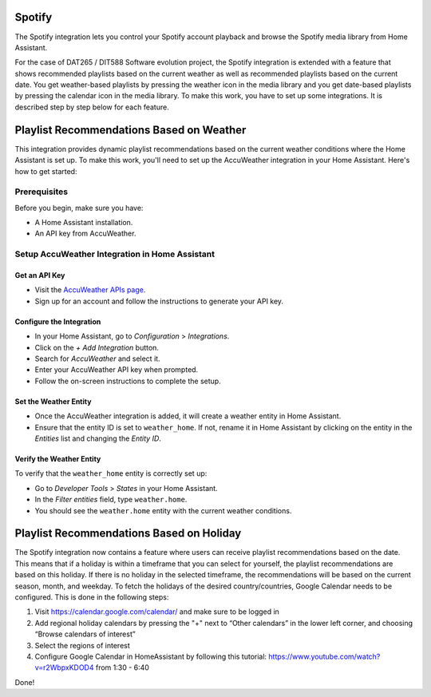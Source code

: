=============================
Spotify
=============================
The Spotify integration lets you control your Spotify account playback and browse the Spotify media library from Home Assistant.

For the case of DAT265 / DIT588 Software evolution project, the Spotify integration is extended with a feature that shows recommended playlists based on the current weather as well as recommended playlists based on the current date. You get weather-based playlists by pressing the weather icon in the media library and you get date-based playlists by pressing the calendar icon in the media library. To make this work, you have to set up some integrations. It is described step by step below for each feature.

=============================
Playlist Recommendations Based on Weather
=============================

This integration provides dynamic playlist recommendations based on the current weather conditions where the Home Assistant is set up. To make this work, you'll need to set up the AccuWeather integration in your Home Assistant. Here's how to get started:

Prerequisites
-------------

Before you begin, make sure you have:

- A Home Assistant installation.
- An API key from AccuWeather.

Setup AccuWeather Integration in Home Assistant
-----------------------------------------------

Get an API Key
^^^^^^^^^^^^^^

- Visit the `AccuWeather APIs page <https://developer.accuweather.com/apis>`_.
- Sign up for an account and follow the instructions to generate your API key.

Configure the Integration
^^^^^^^^^^^^^^^^^^^^^^^^^

- In your Home Assistant, go to `Configuration` > `Integrations`.
- Click on the `+ Add Integration` button.
- Search for `AccuWeather` and select it.
- Enter your AccuWeather API key when prompted.
- Follow the on-screen instructions to complete the setup.

Set the Weather Entity
^^^^^^^^^^^^^^^^^^^^^^

- Once the AccuWeather integration is added, it will create a weather entity in Home Assistant.
- Ensure that the entity ID is set to ``weather_home``. If not, rename it in Home Assistant by clicking on the entity in the `Entities` list and changing the `Entity ID`.

Verify the Weather Entity
^^^^^^^^^^^^^^^^^^^^^^^^^

To verify that the ``weather_home`` entity is correctly set up:

- Go to `Developer Tools` > `States` in your Home Assistant.
- In the `Filter entities` field, type ``weather.home``.
- You should see the ``weather.home`` entity with the current weather conditions.

=============================
Playlist Recommendations Based on Holiday
=============================

The Spotify integration now contains a feature where users can receive playlist recommendations based on the date. This means that if a holiday is within a timeframe that you can select for yourself, the playlist recommendations are based on this holiday. If there is no holiday in the selected timeframe, the recommendations will be based on the current season, month, and weekday. To fetch the holidays of the desired country/countries, Google Calendar needs to be configured. This is done in the following steps: 

1. Visit https://calendar.google.com/calendar/ and make sure to be logged in 
2. Add regional holiday calendars by pressing the "+" next to “Other calendars” in the lower left corner, and choosing “Browse calendars of interest”
3. Select the regions of interest 
4. Configure Google Calendar in HomeAssistant by following this tutorial: https://www.youtube.com/watch?v=r2WbpxKDOD4 from 1:30 - 6:40 

Done! 
